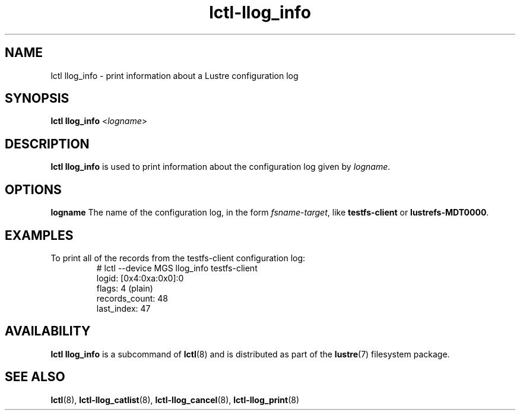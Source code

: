 .TH lctl-llog_info 8 "2019 Jan 10" Lustre "configuration utilities"
.SH NAME
lctl llog_info \- print information about a Lustre configuration log
.SH SYNOPSIS
.B lctl llog_info
.RI < logname >

.SH DESCRIPTION
.B lctl llog_info
is used to print information about the configuration log given by
.IR logname .
.SH OPTIONS
.B logname
The name of the configuration log, in the form
.IR fsname - target ,
like
.B testfs-client
or
.BR lustrefs-MDT0000 .
.SH EXAMPLES
.TP
To print all of the records from the testfs-client configuration log:
.br
# lctl --device MGS llog_info testfs-client
.br
logid:            [0x4:0xa:0x0]:0
.br
flags:            4 (plain)
.br
records_count:    48
.br
last_index:       47
.SH AVAILABILITY
.B lctl llog_info
is a subcommand of
.BR lctl (8)
and is distributed as part of the
.BR lustre (7)
filesystem package.
.SH SEE ALSO
.BR lctl (8),
.BR lctl-llog_catlist (8),
.BR lctl-llog_cancel (8),
.BR lctl-llog_print (8)
